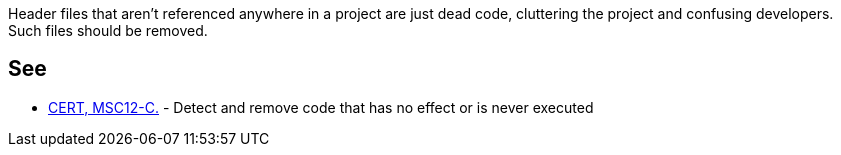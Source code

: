 Header files that aren't referenced anywhere in a project are just dead code, cluttering the project and confusing developers. Such files should be removed.


== See

* https://www.securecoding.cert.org/confluence/x/NYA5[CERT, MSC12-C.] - Detect and remove code that has no effect or is never executed

